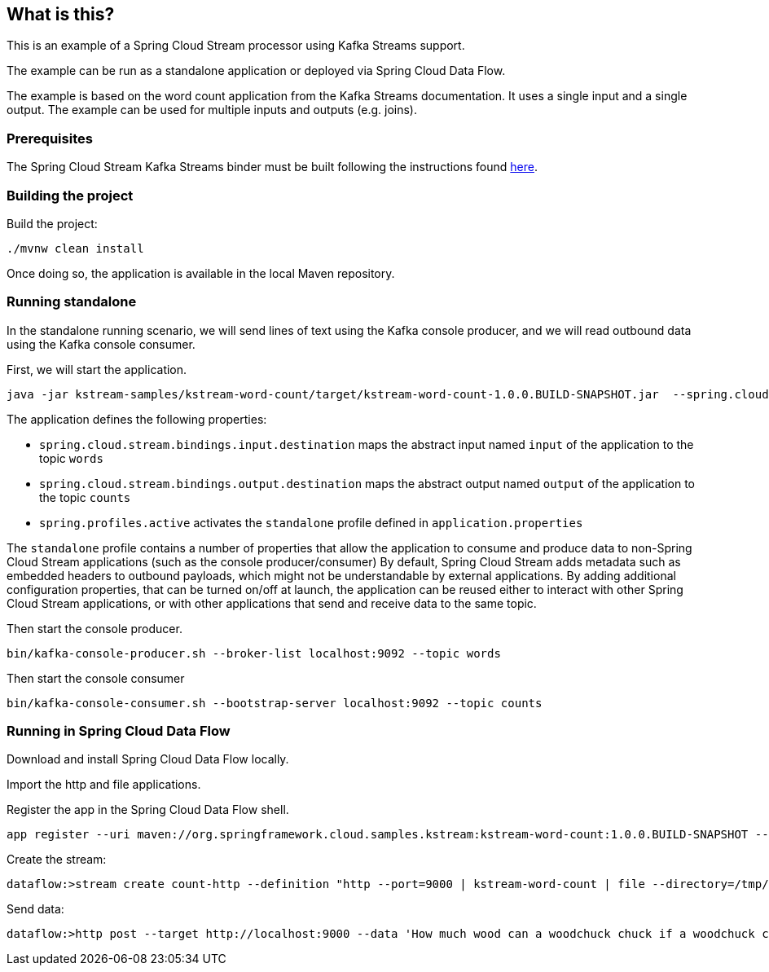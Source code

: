 == What is this?

This is an example of a Spring Cloud Stream processor using Kafka Streams support.

The example can be run as a standalone application or deployed via Spring Cloud Data Flow.

The example is based on the word count application from the Kafka Streams documentation.
It uses a single input and a single output.
The example can be used for multiple inputs and outputs (e.g. joins).

=== Prerequisites

The Spring Cloud Stream Kafka Streams binder must be built following the instructions found link:../../README.adoc[here].

=== Building the project

Build the project:

```
./mvnw clean install
```

Once doing so, the application is available in the local Maven repository.

=== Running standalone

In the standalone running scenario, we will send lines of text using the Kafka console producer, and we will read outbound data using the Kafka console consumer.

First, we will start the application.

[source,bash]
----
java -jar kstream-samples/kstream-word-count/target/kstream-word-count-1.0.0.BUILD-SNAPSHOT.jar  --spring.cloud.stream.bindings.input.destination=words --spring.cloud.stream.bindings.output.destination=counts --spring.profiles.active=standalone
----

The application defines the following properties:

* `spring.cloud.stream.bindings.input.destination` maps the abstract input named `input` of the application to the topic `words`
* `spring.cloud.stream.bindings.output.destination` maps the abstract output named `output` of the application to the topic `counts`
* `spring.profiles.active` activates the `standalone` profile defined in `application.properties`

The `standalone` profile contains a number of properties that allow the application to consume and produce data to non-Spring Cloud Stream applications (such as the console producer/consumer)
By default, Spring Cloud Stream adds metadata such as embedded headers to outbound payloads, which might not be understandable by external applications.
By adding additional configuration properties, that can be turned on/off at launch, the application can be reused either to interact with other Spring Cloud Stream applications, or with other applications that send and receive data to the same topic.

Then start the console producer.

[source,bash]
----
bin/kafka-console-producer.sh --broker-list localhost:9092 --topic words
----

Then start the console consumer

[source,bash]
----
bin/kafka-console-consumer.sh --bootstrap-server localhost:9092 --topic counts
----

=== Running in Spring Cloud Data Flow

Download and install Spring Cloud Data Flow locally.

Import the http and file applications.

Register the app in the Spring Cloud Data Flow shell.

[source,bash]
----
app register --uri maven://org.springframework.cloud.samples.kstream:kstream-word-count:1.0.0.BUILD-SNAPSHOT --type processor --name kstream-word-count
----

Create the stream:

[source,bash]
----
dataflow:>stream create count-http --definition "http --port=9000 | kstream-word-count | file --directory=/tmp/count-http --name=counts" --deploy
----

Send data:

[source,bash]
----
dataflow:>http post --target http://localhost:9000 --data 'How much wood can a woodchuck chuck if a woodchuck could chuck wood'
----
